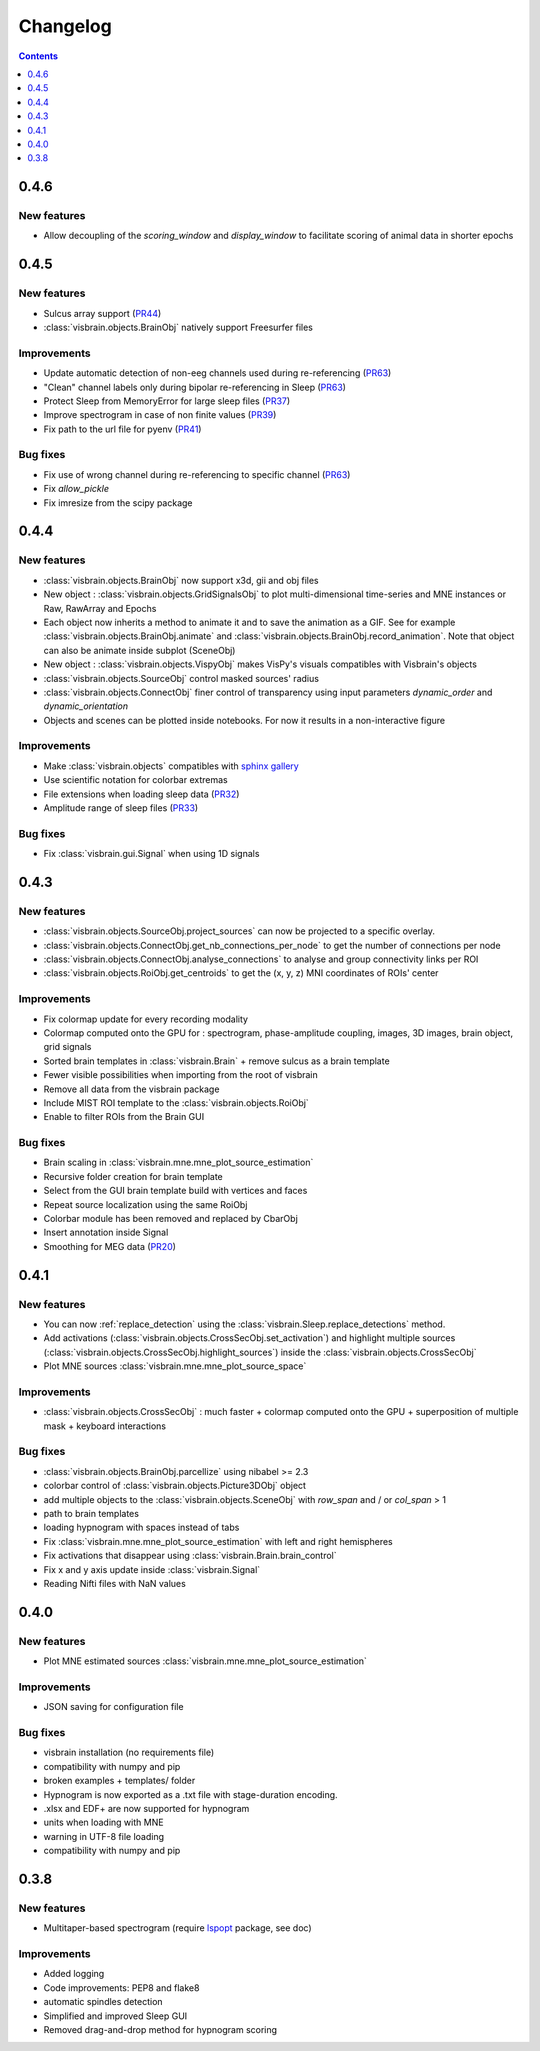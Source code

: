 .. _Release:

Changelog
=========

.. contents:: Contents
   :local:
   :depth: 1

0.4.6
-----

New features
~~~~~~~~~~~~

* Allow decoupling of the `scoring_window` and `display_window` to facilitate scoring of animal data in shorter epochs

0.4.5
-----

New features
~~~~~~~~~~~~

* Sulcus array support (`PR44 <https://github.com/EtienneCmb/visbrain/pull/44>`_)
* :class:`visbrain.objects.BrainObj` natively support Freesurfer files

Improvements
~~~~~~~~~~~~

* Update automatic detection of non-eeg channels used during re-referencing (`PR63 <https://github.com/EtienneCmb/visbrain/pull/63>`_)
* "Clean" channel labels only during bipolar re-referencing in Sleep (`PR63 <https://github.com/EtienneCmb/visbrain/pull/63>`_)
* Protect Sleep from MemoryError for large sleep files (`PR37 <https://github.com/EtienneCmb/visbrain/pull/37>`_)
* Improve spectrogram in case of non finite values (`PR39 <https://github.com/EtienneCmb/visbrain/pull/39>`_)
* Fix path to the url file for pyenv (`PR41 <https://github.com/EtienneCmb/visbrain/pull/41>`_)

Bug fixes
~~~~~~~~~
* Fix use of wrong channel during re-referencing to specific channel (`PR63 <https://github.com/EtienneCmb/visbrain/pull/63>`_)
* Fix `allow_pickle`
* Fix imresize from the scipy package

0.4.4
-----

New features
~~~~~~~~~~~~

* :class:`visbrain.objects.BrainObj` now support x3d, gii and obj files
* New object : :class:`visbrain.objects.GridSignalsObj` to plot multi-dimensional time-series and MNE instances or Raw, RawArray and Epochs
* Each object now inherits a method to animate it and to save the animation as a GIF. See for example :class:`visbrain.objects.BrainObj.animate` and :class:`visbrain.objects.BrainObj.record_animation`. Note that object can also be animate inside subplot (SceneObj)
* New object : :class:`visbrain.objects.VispyObj` makes VisPy's visuals compatibles with Visbrain's objects
* :class:`visbrain.objects.SourceObj` control masked sources' radius
* :class:`visbrain.objects.ConnectObj` finer control of transparency using input parameters `dynamic_order` and `dynamic_orientation`
* Objects and scenes can be plotted inside notebooks. For now it results in a non-interactive figure

Improvements
~~~~~~~~~~~~
* Make :class:`visbrain.objects` compatibles with `sphinx gallery <https://sphinx-gallery.readthedocs.io/en/latest/>`_
* Use scientific notation for colorbar extremas
* File extensions when loading sleep data (`PR32 <https://github.com/EtienneCmb/visbrain/pull/32>`_)
* Amplitude range of sleep files (`PR33 <https://github.com/EtienneCmb/visbrain/pull/33>`_)

Bug fixes
~~~~~~~~~
* Fix :class:`visbrain.gui.Signal` when using 1D signals

0.4.3
-----

New features
~~~~~~~~~~~~
* :class:`visbrain.objects.SourceObj.project_sources` can now be projected to a specific overlay.
* :class:`visbrain.objects.ConnectObj.get_nb_connections_per_node` to get the number of connections per node
* :class:`visbrain.objects.ConnectObj.analyse_connections` to analyse and group connectivity links per ROI
* :class:`visbrain.objects.RoiObj.get_centroids` to get the (x, y, z) MNI coordinates of ROIs' center

Improvements
~~~~~~~~~~~~
* Fix colormap update for every recording modality
* Colormap computed onto the GPU for : spectrogram, phase-amplitude coupling, images, 3D images, brain object, grid signals
* Sorted brain templates in :class:`visbrain.Brain` + remove sulcus as a brain template
* Fewer visible possibilities when importing from the root of visbrain 
* Remove all data from the visbrain package
* Include MIST ROI template to the :class:`visbrain.objects.RoiObj`
* Enable to filter ROIs from the Brain GUI

Bug fixes
~~~~~~~~~
* Brain scaling in :class:`visbrain.mne.mne_plot_source_estimation`
* Recursive folder creation for brain template
* Select from the GUI brain template build with vertices and faces
* Repeat source localization using the same RoiObj
* Colorbar module has been removed and replaced by CbarObj
* Insert annotation inside Signal
* Smoothing for MEG data (`PR20 <https://github.com/EtienneCmb/visbrain/pull/20>`_)

0.4.1
-----

New features
~~~~~~~~~~~~

* You can now :ref:`replace_detection` using the :class:`visbrain.Sleep.replace_detections` method.
* Add activations (:class:`visbrain.objects.CrossSecObj.set_activation`) and highlight multiple sources (:class:`visbrain.objects.CrossSecObj.highlight_sources`) inside the :class:`visbrain.objects.CrossSecObj`
* Plot MNE sources :class:`visbrain.mne.mne_plot_source_space`


Improvements
~~~~~~~~~~~~

* :class:`visbrain.objects.CrossSecObj` : much faster + colormap computed onto the GPU + superposition of multiple mask + keyboard interactions

Bug fixes
~~~~~~~~~

* :class:`visbrain.objects.BrainObj.parcellize` using nibabel >= 2.3
* colorbar control of :class:`visbrain.objects.Picture3DObj` object
* add multiple objects to the :class:`visbrain.objects.SceneObj` with *row_span* and / or *col_span* > 1 
* path to brain templates
* loading hypnogram with spaces instead of tabs
* Fix :class:`visbrain.mne.mne_plot_source_estimation` with left and right hemispheres
* Fix activations that disappear using :class:`visbrain.Brain.brain_control`
* Fix x and y axis update inside :class:`visbrain.Signal`
* Reading Nifti files with NaN values

0.4.0
-----

New features
~~~~~~~~~~~~

* Plot MNE estimated sources :class:`visbrain.mne.mne_plot_source_estimation`

Improvements
~~~~~~~~~~~~

* JSON saving for configuration file

Bug fixes
~~~~~~~~~

* visbrain installation (no requirements file)
* compatibility with numpy and pip
* broken examples + templates/ folder
* Hypnogram is now exported as a .txt file with stage-duration encoding.
* .xlsx and EDF+ are now supported for hypnogram
* units when loading with MNE
* warning in UTF-8 file loading
* compatibility with numpy and pip


0.3.8
-----


New features
~~~~~~~~~~~~

* Multitaper-based spectrogram (require `lspopt <https://github.com/hbldh/lspopt>`_ package, see doc) 

Improvements
~~~~~~~~~~~~

* Added logging
* Code improvements: PEP8 and flake8
* automatic spindles detection
* Simplified and improved Sleep GUI
* Removed drag-and-drop method for hypnogram scoring
